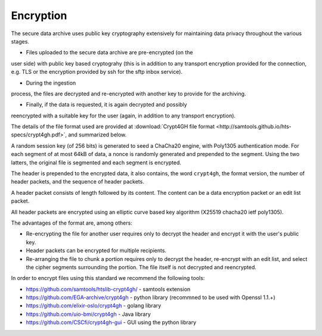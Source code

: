 Encryption
===============================

The secure data archive uses public key cryptography extensively for
maintaining data privacy throughout the various stages.

- Files uploaded to the secure data archive are pre-encrypted (on the
user side) with public key based cryptograhy (this is in addition to
any transport encryption provided for the connection, e.g. TLS or the
encryption provided by ssh for the sftp inbox service).

- During the ingestion
process, the files are decrypted and re-encrypted with another key to
provide for the archiving.

- Finally, if the data is requested, it is again decrypted and possibly
reencrypted with a suitable key for the user (again, in addition to
any transport encryption).

The details of the file format used are provided at :download:`Crypt4GH file format
<http://samtools.github.io/hts-specs/crypt4gh.pdf>`, and summarized below.

A random session key (of 256 bits) is generated to seed a ChaCha20
engine, with Poly1305 authentication mode. For each segment of at most
64kB of data, a nonce is randomly generated and prepended to the
segment. Using the two latters, the original file is segmented and
each segment is encrypted.

The header is prepended to the encrypted data, it also contains, the
word ``crypt4gh``, the format version, the number of header packets,
and the sequence of header packets.

A header packet consists of length followed by its content. 
The content can be a data encryption packet or an edit list packet.

All header packets are encrypted using an elliptic curve based key algorithm
(X25519 chacha20 ietf poly1305).

.. image:: /static/crypt4gh_structure.png
   :target: http://samtools.github.io/hts-specs/crypt4gh.pdf
   :alt: Crypt4GH Encryption

The advantages of the format are, among others:

* Re-encrypting the file for another user requires only to decrypt the header and encrypt it with the user's public key.
* Header packets can be encrypted for multiple recipients.
* Re-arranging the file to chunk a portion requires only to decrypt the header, 
  re-encrypt with an edit list, and select the cipher segments surrounding the portion. The file itself is not decrypted and reencrypted.

In order to encrypt files using this standard we recommend the following tools:

* https://github.com/samtools/htslib-crypt4gh/ - samtools extension
* https://github.com/EGA-archive/crypt4gh - python library (recommned to be used with Openssl 1.1.+)
* https://github.com/elixir-oslo/crypt4gh - golang library
* https://github.com/uio-bmi/crypt4gh - Java library
* https://github.com/CSCfi/crypt4gh-gui - GUI using the python library
